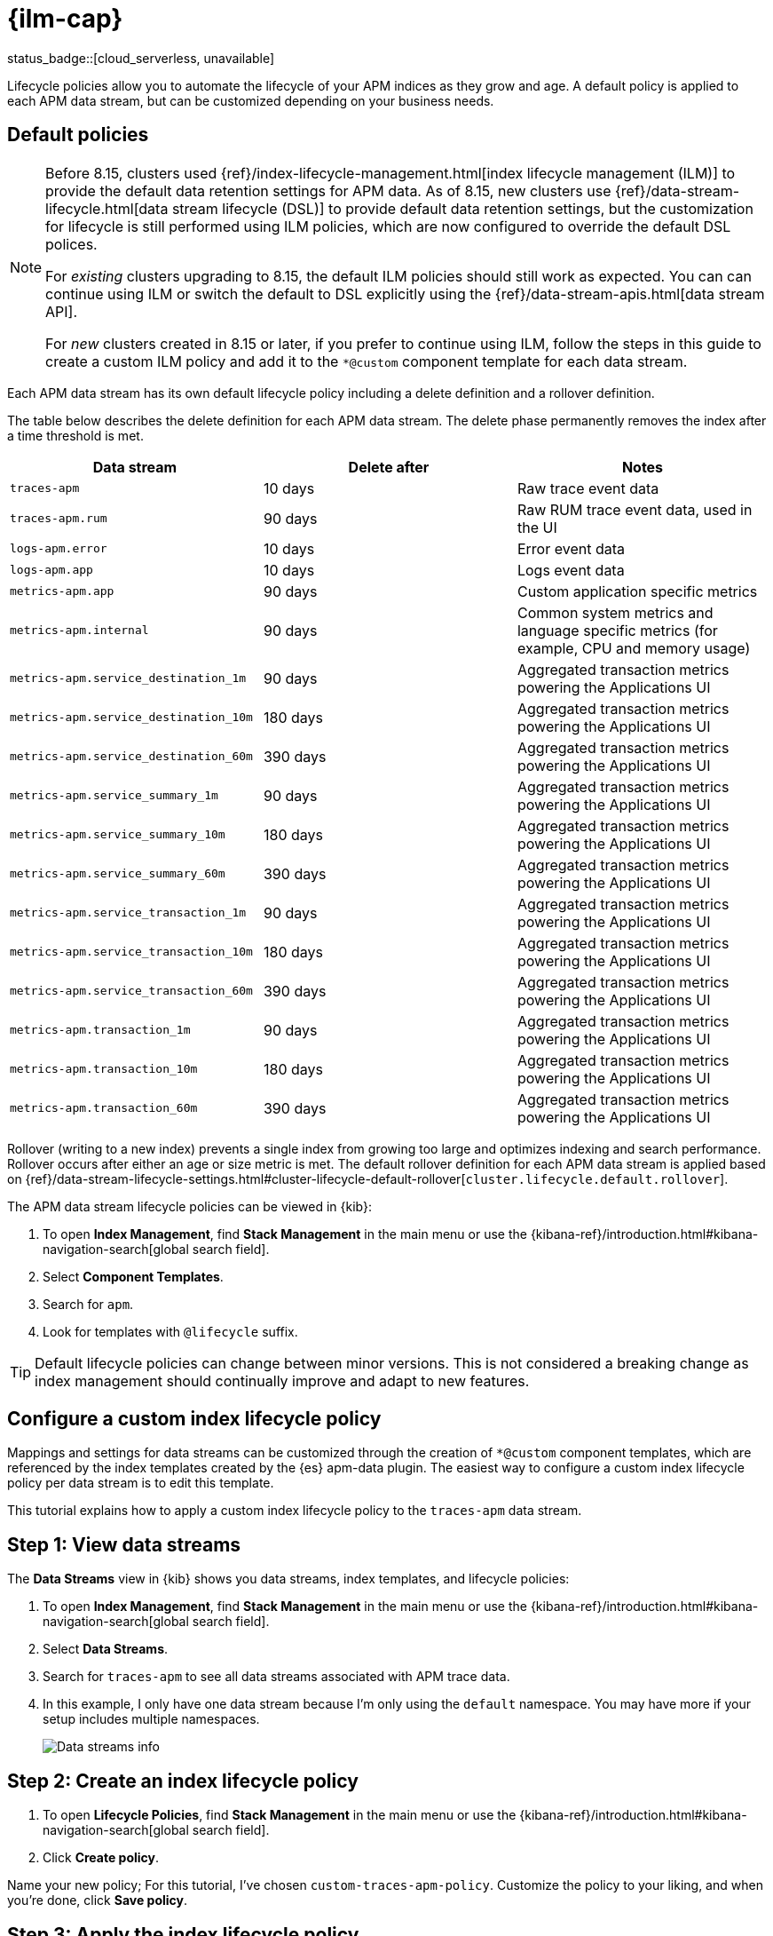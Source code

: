 //////////////////////////////////////////////////////////////////////////
// This content is reused in the Legacy ILM documentation
//////////////////////////////////////////////////////////////////////////

[[apm-ilm-how-to]]
= {ilm-cap}

status_badge::[cloud_serverless, unavailable]

:append-legacy:
// tag::ilm-integration[]

Lifecycle policies allow you to automate the lifecycle of your APM indices as they grow and age.
A default policy is applied to each APM data stream, but can be customized depending on your business needs.

[discrete]
[id="index-lifecycle-policies-default{append-legacy}"]
== Default policies

[NOTE]
====
// Explain what changed
// Before
Before 8.15, clusters used {ref}/index-lifecycle-management.html[index lifecycle management (ILM)] to provide the default data retention settings for APM data.
// After
As of 8.15, new clusters use {ref}/data-stream-lifecycle.html[data stream lifecycle (DSL)] to provide default data retention settings, but the customization for lifecycle is still performed using ILM policies, which are now configured to override the default DSL polices.

// What this means for existing clusters that are upgraded
For _existing_ clusters upgrading to 8.15, the default ILM policies should still work as expected.
You can can continue using ILM or switch the default to DSL explicitly using the {ref}/data-stream-apis.html[data stream API].

// What this means for new clusters that are created
For _new_ clusters created in 8.15 or later, if you prefer to continue using ILM,
follow the steps in this guide to create a custom ILM policy and add it to the `*@custom` component template for each data stream.
====

Each APM data stream has its own default lifecycle policy including a delete definition and a rollover definition.

The table below describes the delete definition for each APM data stream.
The delete phase permanently removes the index after a time threshold is met.

[cols="1,1,1",options="header"]
|===
|Data stream
|Delete after
|Notes

| `traces-apm`
| 10 days
| Raw trace event data

| `traces-apm.rum`
| 90 days
| Raw RUM trace event data, used in the UI

| `logs-apm.error`
| 10 days
| Error event data

| `logs-apm.app`
| 10 days
| Logs event data

| `metrics-apm.app`
| 90 days
| Custom application specific metrics

| `metrics-apm.internal`
| 90 days
| Common system metrics and language specific metrics (for example, CPU and memory usage)

| `metrics-apm.service_destination_1m`
| 90 days
| Aggregated transaction metrics powering the Applications UI

| `metrics-apm.service_destination_10m`
| 180 days
| Aggregated transaction metrics powering the Applications UI

| `metrics-apm.service_destination_60m`
| 390 days
| Aggregated transaction metrics powering the Applications UI

| `metrics-apm.service_summary_1m`
| 90 days
| Aggregated transaction metrics powering the Applications UI

| `metrics-apm.service_summary_10m`
| 180 days
| Aggregated transaction metrics powering the Applications UI

| `metrics-apm.service_summary_60m`
| 390 days
| Aggregated transaction metrics powering the Applications UI

| `metrics-apm.service_transaction_1m`
| 90 days
| Aggregated transaction metrics powering the Applications UI

| `metrics-apm.service_transaction_10m`
| 180 days
| Aggregated transaction metrics powering the Applications UI

| `metrics-apm.service_transaction_60m`
| 390 days
| Aggregated transaction metrics powering the Applications UI

| `metrics-apm.transaction_1m`
| 90 days
| Aggregated transaction metrics powering the Applications UI

| `metrics-apm.transaction_10m`
| 180 days
| Aggregated transaction metrics powering the Applications UI

| `metrics-apm.transaction_60m`
| 390 days
| Aggregated transaction metrics powering the Applications UI

|===

Rollover (writing to a new index) prevents a single index from growing too large and optimizes indexing and search performance.
Rollover occurs after either an age or size metric is met.
The default rollover definition for each APM data stream is applied based on {ref}/data-stream-lifecycle-settings.html#cluster-lifecycle-default-rollover[`cluster.lifecycle.default.rollover`].

The APM data stream lifecycle policies can be viewed in {kib}:

. To open **Index Management**, find **Stack Management** in the main menu or use the {kibana-ref}/introduction.html#kibana-navigation-search[global search field].
. Select **Component Templates**.
. Search for `apm`.
. Look for templates with `@lifecycle` suffix.

TIP: Default lifecycle policies can change between minor versions. This is not considered a breaking change as index management should continually improve and adapt to new features.

[discrete]
[id="apm-data-streams-custom-policy{append-legacy}"]
== Configure a custom index lifecycle policy

Mappings and settings for data streams can be customized through the creation of `*@custom` component templates,
which are referenced by the index templates created by the {es} apm-data plugin.
The easiest way to configure a custom index lifecycle policy per data stream is to edit this template.

This tutorial explains how to apply a custom index lifecycle policy to the `traces-apm` data stream.

[discrete]
[id="apm-data-streams-custom-one{append-legacy}"]
== Step 1: View data streams

The **Data Streams** view in {kib} shows you data streams,
index templates, and lifecycle policies:

. To open **Index Management**, find **Stack Management** in the main menu or use the {kibana-ref}/introduction.html#kibana-navigation-search[global search field].
. Select **Data Streams**.
. Search for `traces-apm` to see all data streams associated with APM trace data.
. In this example, I only have one data stream because I'm only using the `default` namespace.
You may have more if your setup includes multiple namespaces.
+
[role="screenshot"]
image::images/data-stream-overview.png[Data streams info]

[discrete]
[id="apm-data-streams-custom-two{append-legacy}"]
== Step 2: Create an index lifecycle policy

. To open **Lifecycle Policies**, find **Stack Management** in the main menu or use the {kibana-ref}/introduction.html#kibana-navigation-search[global search field].
. Click **Create policy**.

Name your new policy; For this tutorial, I've chosen `custom-traces-apm-policy`.
Customize the policy to your liking, and when you're done, click **Save policy**.

[discrete]
[id="apm-data-streams-custom-three{append-legacy}"]
== Step 3: Apply the index lifecycle policy

To apply your new index lifecycle policy to the `traces-apm-*` data stream,
edit the `<data-stream-name>@custom` component template.

. Click on the **Component Template** tab and search for `traces-apm`.
. Select the `traces-apm@custom` template and click **Manage** → **Edit**.
. Under **Index settings**, set the {ilm-init} policy name created in the previous step:
+
[source,json]
----
{
  "lifecycle": {
    "name": "custom-traces-apm-policy",
    "prefer_ilm": true
  }
}
----
. Continue to **Review** and ensure your request looks similar to the image below.
If it does, click **Create component template**.
+
[role="screenshot"]
image::images/create-component-template.png[Create component template]

[discrete]
[id="apm-data-streams-custom-four{append-legacy}"]
== Step 4: Roll over the data stream (optional)

To confirm that the data stream is now using the new index template and {ilm-init} policy,
you can either repeat <<apm-data-streams-custom-one,step one>>, or navigate to **{dev-tools-app}** and run the following:

[source,bash]
----
GET /_data_stream/traces-apm-default <1>
----
<1> The name of the data stream we've been hacking on appended with your <namespace>

The result should include the following:

[source,json]
----
{
  "data_streams" : [
    {
      ...
      "template" : "traces-apm-default", <1>
      "ilm_policy" : "custom-traces-apm-policy", <2>
      ...
    }
  ]
}
----
<1> The name of the custom index template created in step three
<2> The name of the {ilm-init} policy applied to the new component template in step two

New {ilm-init} policies only take effect when new indices are created,
so you either must wait for a rollover to occur (usually after 30 days or when the index size reaches 50 GB),
or force a rollover using the {ref}/indices-rollover-index.html[{es} rollover API]:

[source,bash]
----
POST /traces-apm-default/_rollover/
----

[discrete]
[id="apm-data-streams-custom-policy-namespace{append-legacy}"]
== Namespace-level index lifecycle policies

It is also possible to create more granular index lifecycle policies that apply to individual namespaces.
This process is similar to the above tutorial, but includes cloning and modify the existing index template to use
a new `*@custom` component template.

// end::ilm-integration[]
